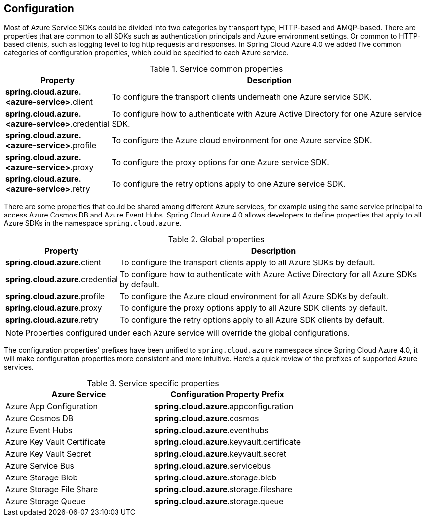 [#configuration]
== Configuration

Most of Azure Service SDKs could be divided into two categories by transport type, HTTP-based and AMQP-based. There are properties that are common to all SDKs such as authentication principals and Azure environment settings. Or common to HTTP-based clients, such as logging level to log http requests and responses. In Spring Cloud Azure 4.0 we added five common categories of configuration properties, which could be specified to each Azure service.

.Service common properties
[cols="1,3", options="header"]
|===
|Property |Description

|*spring.cloud.azure.<azure-service>*.client
|To configure the transport clients underneath one Azure service SDK. 

|*spring.cloud.azure.<azure-service>*.credential
|To configure how to authenticate with Azure Active Directory for one Azure service SDK.

|*spring.cloud.azure.<azure-service>*.profile
|To configure the Azure cloud environment for one Azure service SDK. 

|*spring.cloud.azure.<azure-service>*.proxy
|To configure the proxy options for one Azure service SDK. 

|*spring.cloud.azure.<azure-service>*.retry
|To configure the retry options apply to one Azure service SDK. 
|===

There are some properties that could be shared among different Azure services, for example using the same service principal to access Azure Cosmos DB and Azure Event Hubs. Spring Cloud Azure 4.0 allows developers to define properties that apply to all Azure SDKs in the namespace `spring.cloud.azure`.

.Global properties
[cols="1,3", options="header"]
|===
|Property  |Description

|*spring.cloud.azure*.client
|To configure the transport clients apply to all Azure SDKs by default. 

|*spring.cloud.azure*.credential
|To configure how to authenticate with Azure Active Directory for all Azure SDKs by default. 

|*spring.cloud.azure*.profile
|To configure the Azure cloud environment for all Azure SDKs by default. 

|*spring.cloud.azure*.proxy
|To configure the proxy options apply to all Azure SDK clients by default. 

|*spring.cloud.azure*.retry
|To configure the retry options apply to all Azure SDK clients by default. 
|===


NOTE: Properties configured under each Azure service will override the global configurations.

The configuration properties' prefixes have been unified to `spring.cloud.azure` namespace since Spring Cloud Azure 4.0, it will make configuration properties more consistent and more intuitive. Here's a quick review of the prefixes of supported Azure services.

.Service specific properties
[cols="<50,<50", options="header"]
|===
|Azure Service |Configuration Property Prefix 

|Azure App Configuration 
|*spring.cloud.azure*.appconfiguration

|Azure Cosmos DB 
|*spring.cloud.azure*.cosmos

|Azure Event Hubs 
|*spring.cloud.azure*.eventhubs

|Azure Key Vault Certificate 
|*spring.cloud.azure*.keyvault.certificate

|Azure Key Vault Secret 
|*spring.cloud.azure*.keyvault.secret

|Azure Service Bus 
|*spring.cloud.azure*.servicebus

|Azure Storage Blob 
|*spring.cloud.azure*.storage.blob

|Azure Storage File Share 
|*spring.cloud.azure*.storage.fileshare

|Azure Storage Queue 
|*spring.cloud.azure*.storage.queue
|===
